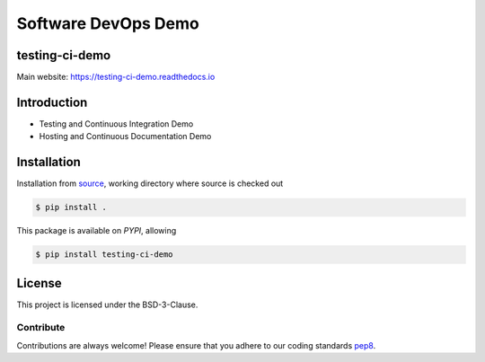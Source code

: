 Software DevOps Demo
====================

===============
testing-ci-demo
===============
|Doc Status|
|Pypi Version|
|Build Version|
|Python Versions|

Main website: https://testing-ci-demo.readthedocs.io

==============
Introduction
==============

- Testing and Continuous Integration Demo
- Hosting and Continuous Documentation Demo

==============
Installation
==============

Installation from source_,
working directory where source is checked out

.. code-block:: bash

    $ pip install .

This package is available on *PYPI*, allowing

.. code-block:: bash

    $ pip install testing-ci-demo

=======
License
=======

This project is licensed under the BSD-3-Clause.

Contribute
----------

Contributions are always welcome! Please ensure that you adhere to our coding
standards pep8_.

.. |Doc Status| image:: https://readthedocs.org/projects/testing-ci-demo/badge/?version=latest
                :target: http://testing-ci-demo.readthedocs.io/en/latest
                :alt:

.. |Pypi Version| image:: https://img.shields.io/pypi/v/testing-ci-demo.svg
                  :target: https://pypi.python.org/pypi/testing-ci-demo
                  :alt:

.. |Build Version| image:: https://travis-ci.org/
                  :target: https://travis-ci.org/
                  :alt:

.. |Python Versions| image:: https://img.shields.io/pypi/pyversions/testing-ci-demo.svg
                     :target: https://pypi.python.org/pypi/testing-ci-demo/
                     :alt:

.. _source: https://github.com/ratt-ru/testing-ci-demo
.. _pep8: https://www.python.org/dev/peps/pep-0008
